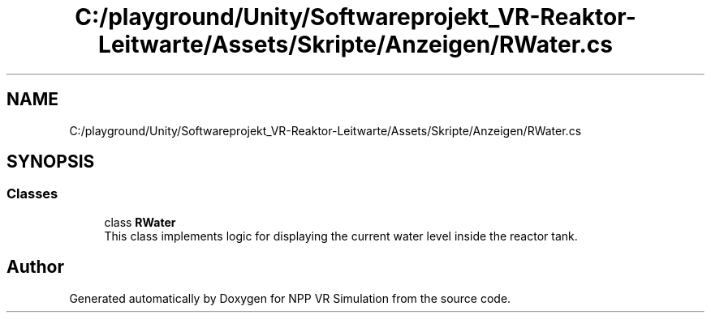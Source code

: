.TH "C:/playground/Unity/Softwareprojekt_VR-Reaktor-Leitwarte/Assets/Skripte/Anzeigen/RWater.cs" 3 "Version 0.1" "NPP VR Simulation" \" -*- nroff -*-
.ad l
.nh
.SH NAME
C:/playground/Unity/Softwareprojekt_VR-Reaktor-Leitwarte/Assets/Skripte/Anzeigen/RWater.cs
.SH SYNOPSIS
.br
.PP
.SS "Classes"

.in +1c
.ti -1c
.RI "class \fBRWater\fP"
.br
.RI "This class implements logic for displaying the current water level inside the reactor tank\&. "
.in -1c
.SH "Author"
.PP 
Generated automatically by Doxygen for NPP VR Simulation from the source code\&.
